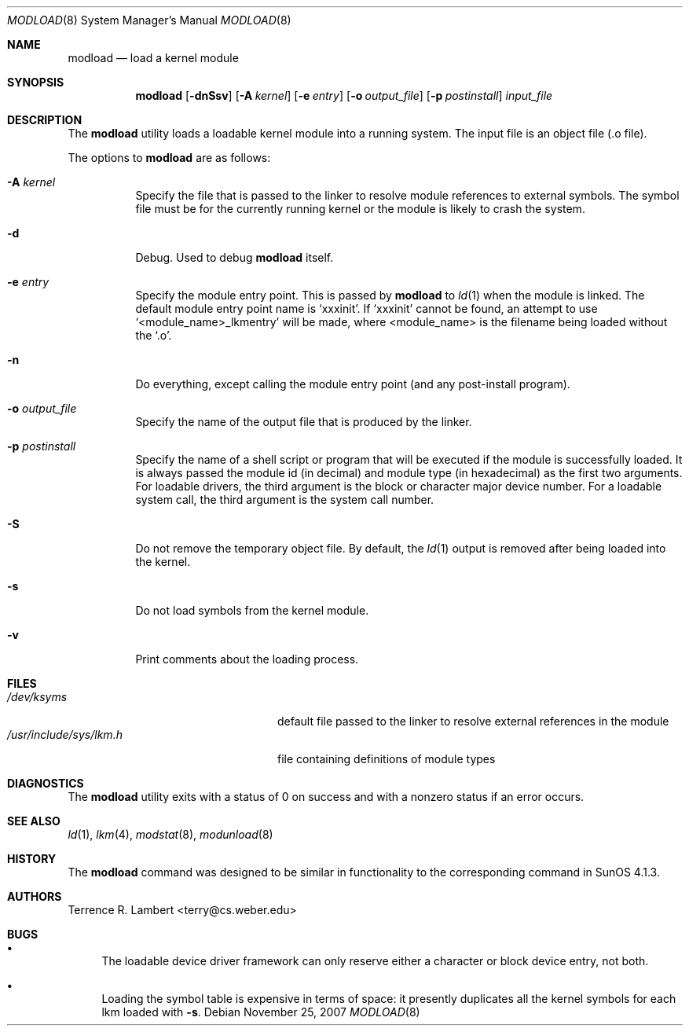.\" $OpenBSD: modload.8,v 1.24 2007/11/25 19:21:37 mikeb Exp $
.\" $NetBSD: modload.8,v 1.17 2001/11/16 11:57:16 wiz Exp $
.\"
.\" Copyright (c) 1993 Christopher G. Demetriou
.\" All rights reserved.
.\"
.\" Redistribution and use in source and binary forms, with or without
.\" modification, are permitted provided that the following conditions
.\" are met:
.\" 1. Redistributions of source code must retain the above copyright
.\"    notice, this list of conditions and the following disclaimer.
.\" 2. Redistributions in binary form must reproduce the above copyright
.\"    notice, this list of conditions and the following disclaimer in the
.\"    documentation and/or other materials provided with the distribution.
.\" 3. All advertising materials mentioning features or use of this software
.\"    must display the following acknowledgement:
.\"          This product includes software developed for the
.\"          NetBSD Project.  See http://www.netbsd.org/ for
.\"          information about NetBSD.
.\" 4. The name of the author may not be used to endorse or promote products
.\"    derived from this software without specific prior written permission.
.\"
.\" THIS SOFTWARE IS PROVIDED BY THE AUTHOR ``AS IS'' AND ANY EXPRESS OR
.\" IMPLIED WARRANTIES, INCLUDING, BUT NOT LIMITED TO, THE IMPLIED WARRANTIES
.\" OF MERCHANTABILITY AND FITNESS FOR A PARTICULAR PURPOSE ARE DISCLAIMED.
.\" IN NO EVENT SHALL THE AUTHOR BE LIABLE FOR ANY DIRECT, INDIRECT,
.\" INCIDENTAL, SPECIAL, EXEMPLARY, OR CONSEQUENTIAL DAMAGES (INCLUDING, BUT
.\" NOT LIMITED TO, PROCUREMENT OF SUBSTITUTE GOODS OR SERVICES; LOSS OF USE,
.\" DATA, OR PROFITS; OR BUSINESS INTERRUPTION) HOWEVER CAUSED AND ON ANY
.\" THEORY OF LIABILITY, WHETHER IN CONTRACT, STRICT LIABILITY, OR TORT
.\" (INCLUDING NEGLIGENCE OR OTHERWISE) ARISING IN ANY WAY OUT OF THE USE OF
.\" THIS SOFTWARE, EVEN IF ADVISED OF THE POSSIBILITY OF SUCH DAMAGE.
.\"
.\" <<Id: LICENSE,v 1.2 2000/06/14 15:57:33 cgd Exp>>
.\"
.Dd $Mdocdate: November 25 2007 $
.Dt MODLOAD 8
.Os
.Sh NAME
.Nm modload
.Nd load a kernel module
.Sh SYNOPSIS
.Nm modload
.Op Fl dnSsv
.Op Fl A Ar kernel
.Op Fl e Ar entry
.Op Fl o Ar output_file
.Op Fl p Ar postinstall
.Ar input_file
.Sh DESCRIPTION
The
.Nm
utility loads a loadable kernel module into a running system.
The input file is an object file (.o file).
.Pp
The options to
.Nm
are as follows:
.Bl -tag -width Ds
.It Fl A Ar kernel
Specify the file that is passed to the linker
to resolve module references to external symbols.
The symbol file must be for the currently running
kernel or the module is likely to crash the system.
.It Fl d
Debug.
Used to debug
.Nm
itself.
.It Fl e Ar entry
Specify the module entry point.
This is passed by
.Nm
to
.Xr ld 1
when the module is linked.
The default module entry point name is `xxxinit'.
If `xxxinit' cannot be found, an attempt to use `<module_name>_lkmentry'
will be made, where <module_name> is the filename being loaded without
the `.o'.
.It Fl n
Do everything, except calling the module entry point (and any
post-install program).
.It Fl o Ar output_file
Specify the name of the output file that is produced by
the linker.
.It Fl p Ar postinstall
Specify the name of a shell script or program that will
be executed if the module is successfully loaded.
It is always passed the module id (in decimal) and module
type (in hexadecimal) as the first two arguments.
For loadable drivers, the third argument is
the block or character major device number.
For a loadable system call, the third argument is the system
call number.
.It Fl S
Do not remove the temporary object file.
By default, the
.Xr ld 1
output is removed after being loaded into the kernel.
.It Fl s
Do not load symbols from the kernel module.
.It Fl v
Print comments about the loading process.
.El
.Sh FILES
.Bl -tag -width /usr/include/sys/lkm.h -compact
.It Pa /dev/ksyms
default file passed to the linker to resolve external
references in the module
.It Pa /usr/include/sys/lkm.h
file containing definitions of module types
.El
.Sh DIAGNOSTICS
The
.Nm
utility exits with a status of 0 on success
and with a nonzero status if an error occurs.
.Sh SEE ALSO
.Xr ld 1 ,
.Xr lkm 4 ,
.Xr modstat 8 ,
.Xr modunload 8
.Sh HISTORY
The
.Nm
command was designed to be similar in functionality
to the corresponding command in
.Tn "SunOS 4.1.3" .
.Sh AUTHORS
.An Terrence R. Lambert Aq terry@cs.weber.edu
.Sh BUGS
.Bl -bullet
.It
The loadable device driver framework can
only reserve either a character or block device entry, not both.
.It
Loading the symbol table is expensive in terms of space:
it presently duplicates all the kernel symbols for each lkm loaded
with
.Fl s .
.El
